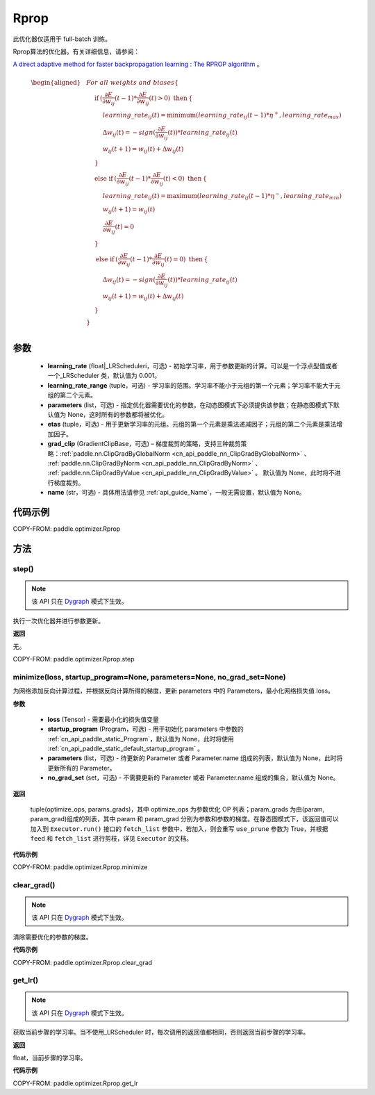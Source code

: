.. _cn_api_paddle_optimizer_Rprop:

Rprop
-------------------------------

.. py:class:: paddle.optimizer.Rprop(learning_rate=0.001, learning_rate_range=(1e-5, 50), parameters=None, etas=(0.5, 1.2), grad_clip=None, name=None)

    
.. note::
此优化器仅适用于 full-batch 训练。

Rprop算法的优化器。有关详细信息，请参阅：

`A direct adaptive method for faster backpropagation learning : The RPROP algorithm <https://ieeexplore.ieee.org/document/298623>`_ 。


.. math::

    \begin{aligned}
        &\hspace{0mm} For\ all\ weights\ and\ biases\{                                                                                                  \\
        &\hspace{5mm} \textbf{if} \: (\frac{\partial E}{\partial w_{ij}}(t-1)*\frac{\partial E}{\partial w_{ij}}(t)> 0)\ \textbf{then} \: \{            \\
        &\hspace{10mm} learning\_rate_{ij}(t)=\mathrm{minimum}(learning\_rate_{ij}(t-1)*\eta^{+},learning\_rate_{max})                                  \\
        &\hspace{10mm} \Delta w_{ij}(t)=-sign(\frac{\partial E}{\partial w_{ij}}(t))*learning\_rate_{ij}(t)                                             \\
        &\hspace{10mm} w_{ij}(t+1)=w_{ij}(t)+\Delta w_{ij}(t)                                                                                           \\
        &\hspace{5mm} \}                                                                                                                                \\
        &\hspace{5mm} \textbf{else if} \: (\frac{\partial E}{\partial w_{ij}}(t-1)*\frac{\partial E}{\partial w_{ij}}(t)< 0)\ \textbf{then} \: \{       \\
        &\hspace{10mm} learning\_rate_{ij}(t)=\mathrm{maximum}(learning\_rate_{ij}(t-1)*\eta^{-},learning\_rate_{min})                                  \\
        &\hspace{10mm} w_{ij}(t+1)=w_{ij}(t)                                                                                                            \\
        &\hspace{10mm} \frac{\partial E}{\partial w_{ij}}(t)=0                                                                                          \\
        &\hspace{5mm} \}                                                                                                                                \\
        &\hspace{5mm} \textbf{else if} \: (\frac{\partial E}{\partial w_{ij}}(t-1)*\frac{\partial E}{\partial w_{ij}}(t)= 0)\ \textbf{then} \: \{       \\
        &\hspace{10mm} \Delta w_{ij}(t)=-sign(\frac{\partial E}{\partial w_{ij}}(t))*learning\_rate_{ij}(t)                                             \\
        &\hspace{10mm} w_{ij}(t+1)=w_{ij}(t)+\Delta w_{ij}(t)                                                                                           \\
        &\hspace{5mm} \}                                                                                                                                \\
        &\hspace{0mm} \}                                                                                                                                \\
    \end{aligned}


参数
::::::::::::

    - **learning_rate** (float|_LRScheduleri，可选) - 初始学习率，用于参数更新的计算。可以是一个浮点型值或者一个_LRScheduler 类，默认值为 0.001。
    - **learning_rate_range** (tuple，可选) - 学习率的范围。学习率不能小于元组的第一个元素；学习率不能大于元组的第二个元素。
    - **parameters** (list，可选) - 指定优化器需要优化的参数。在动态图模式下必须提供该参数；在静态图模式下默认值为 None，这时所有的参数都将被优化。
    - **etas** (tuple，可选) - 用于更新学习率的元组。元组的第一个元素是乘法递减因子；元组的第二个元素是乘法增加因子。
    - **grad_clip** (GradientClipBase，可选) – 梯度裁剪的策略，支持三种裁剪策略：:ref:`paddle.nn.ClipGradByGlobalNorm <cn_api_paddle_nn_ClipGradByGlobalNorm>` 、 :ref:`paddle.nn.ClipGradByNorm <cn_api_paddle_nn_ClipGradByNorm>` 、 :ref:`paddle.nn.ClipGradByValue <cn_api_paddle_nn_ClipGradByValue>` 。
      默认值为 None，此时将不进行梯度裁剪。
    - **name** (str，可选) - 具体用法请参见 :ref:`api_guide_Name`，一般无需设置，默认值为 None。


代码示例
::::::::::::

COPY-FROM: paddle.optimizer.Rprop


方法
::::::::::::
step()
'''''''''

.. note::

  该 API 只在 `Dygraph <../../user_guides/howto/dygraph/DyGraph.html>`_ 模式下生效。

执行一次优化器并进行参数更新。

**返回**

无。



COPY-FROM: paddle.optimizer.Rprop.step

minimize(loss, startup_program=None, parameters=None, no_grad_set=None)
'''''''''

为网络添加反向计算过程，并根据反向计算所得的梯度，更新 parameters 中的 Parameters，最小化网络损失值 loss。

**参数**

    - **loss** (Tensor) - 需要最小化的损失值变量
    - **startup_program** (Program，可选) - 用于初始化 parameters 中参数的 :ref:`cn_api_paddle_static_Program`，默认值为 None，此时将使用 :ref:`cn_api_paddle_static_default_startup_program` 。
    - **parameters** (list，可选) - 待更新的 Parameter 或者 Parameter.name 组成的列表，默认值为 None，此时将更新所有的 Parameter。
    - **no_grad_set** (set，可选) - 不需要更新的 Parameter 或者 Parameter.name 组成的集合，默认值为 None。

**返回**

 tuple(optimize_ops, params_grads)，其中 optimize_ops 为参数优化 OP 列表；param_grads 为由(param, param_grad)组成的列表，其中 param 和 param_grad 分别为参数和参数的梯度。在静态图模式下，该返回值可以加入到 ``Executor.run()`` 接口的 ``fetch_list`` 参数中，若加入，则会重写 ``use_prune`` 参数为 True，并根据 ``feed`` 和 ``fetch_list`` 进行剪枝，详见 ``Executor`` 的文档。


**代码示例**

COPY-FROM: paddle.optimizer.Rprop.minimize

clear_grad()
'''''''''

.. note::

  该 API 只在 `Dygraph <../../user_guides/howto/dygraph/DyGraph.html>`_ 模式下生效。


清除需要优化的参数的梯度。

**代码示例**

COPY-FROM: paddle.optimizer.Rprop.clear_grad

get_lr()
'''''''''

.. note::

  该 API 只在 `Dygraph <../../user_guides/howto/dygraph/DyGraph.html>`_ 模式下生效。

获取当前步骤的学习率。当不使用_LRScheduler 时，每次调用的返回值都相同，否则返回当前步骤的学习率。

**返回**

float，当前步骤的学习率。


**代码示例**

COPY-FROM: paddle.optimizer.Rprop.get_lr
